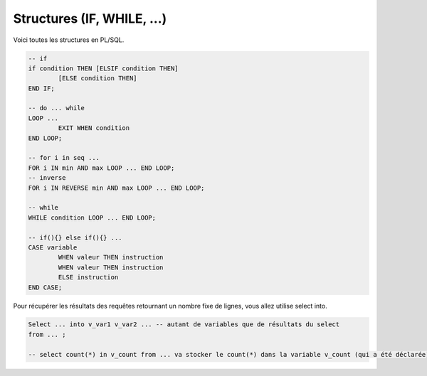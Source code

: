 ============================================
Structures (IF, WHILE, ...)
============================================

Voici toutes les structures en PL/SQL.

.. code:: sql

		-- if
		if condition THEN [ELSIF condition THEN]
			[ELSE condition THEN]
		END IF;

		-- do ... while
		LOOP ...
			EXIT WHEN condition
		END LOOP;

		-- for i in seq ...
		FOR i IN min AND max LOOP ... END LOOP;
		-- inverse
		FOR i IN REVERSE min AND max LOOP ... END LOOP;

		-- while
		WHILE condition LOOP ... END LOOP;

		-- if(){} else if(){} ...
		CASE variable
			WHEN valeur THEN instruction
			WHEN valeur THEN instruction
			ELSE instruction
		END CASE;

Pour récupérer les résultats des requêtes retournant un nombre fixe
de lignes, vous allez utilise select into.

.. code:: sql

		Select ... into v_var1 v_var2 ... -- autant de variables que de résultats du select
		from ... ;

		-- select count(*) in v_count from ... va stocker le count(*) dans la variable v_count (qui a été déclarée)
